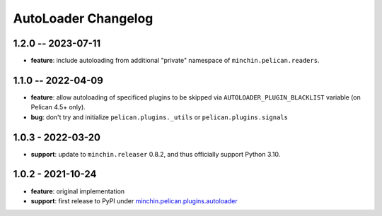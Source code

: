 AutoLoader Changelog
====================

1.2.0 -- 2023-07-11
-------------------

- **feature**: include autoloading from additional "private" namespace of
  ``minchin.pelican.readers``.

1.1.0 -- 2022-04-09
-------------------

- **feature**: allow autoloading of specificed plugins to be skipped via
  ``AUTOLOADER_PLUGIN_BLACKLIST`` variable (on Pelican 4.5+ only).
- **bug**: don't try and initialize ``pelican.plugins._utils`` or
  ``pelican.plugins.signals``

1.0.3 - 2022-03-20
------------------

- **support**: update to ``minchin.releaser`` 0.8.2, and thus officially support
  Python 3.10.

1.0.2 - 2021-10-24
------------------

- **feature**: original implementation
- **support**: first release to PyPI under `minchin.pelican.plugins.autoloader`_

.. _minchin.pelican.plugins.autoloader: https://pypi.org/project/minchin.pelican.plugins.autoloader/
